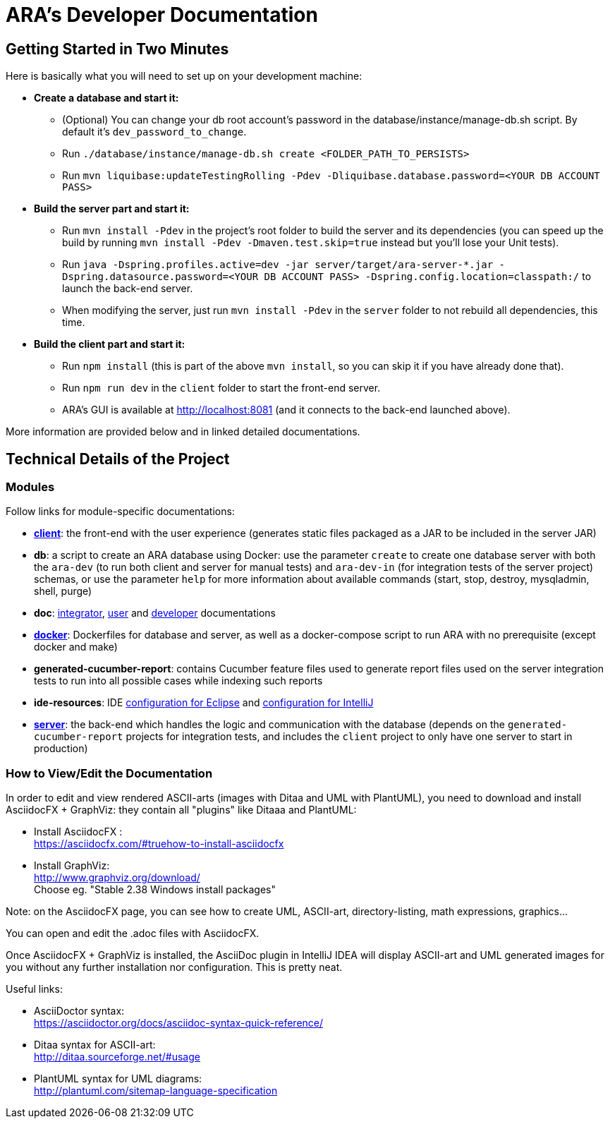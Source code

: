 = ARA's Developer Documentation

== Getting Started in Two Minutes

Here is basically what you will need to set up on your development machine:

* *Create a database and start it:*
  ** (Optional) You can change your db root account's password in the database/instance/manage-db.sh script.
  By default it's `dev_password_to_change`.
  ** Run `./database/instance/manage-db.sh create <FOLDER_PATH_TO_PERSISTS>`
  ** Run `mvn liquibase:updateTestingRolling -Pdev -Dliquibase.database.password=<YOUR DB ACCOUNT PASS>`
* *Build the server part and start it:*
  ** Run `mvn install -Pdev` in the project's root folder to build the server and its dependencies
     (you can speed up the build by running `mvn install -Pdev -Dmaven.test.skip=true` instead but you'll
     lose your Unit tests).
  ** Run `java -Dspring.profiles.active=dev -jar server/target/ara-server-*.jar -Dspring.datasource.password=<YOUR DB ACCOUNT PASS> -Dspring.config.location=classpath:/` to launch the back-end server. +
  ** When modifying the server, just run `mvn install -Pdev` in the `server` folder to not rebuild all dependencies, this time.
* *Build the client part and start it:*
  ** Run `npm install` (this is part of the above `mvn install`, so you can skip it if you have already done that).
  ** Run `npm run dev` in the `client` folder to start the front-end server.
  ** ARA's GUI is available at http://localhost:8081 (and it connects to the back-end launched above).

More information are provided below and in linked detailed documentations.

== Technical Details of the Project

=== Modules

Follow links for module-specific documentations:

* *<<../client/README.adoc#head, client>>*: the front-end with the user experience
  (generates static files packaged as a JAR to be included in the server JAR)
* *db*: a script to create an ARA database using Docker:
  use the parameter `create` to create one database server
  with both the `ara-dev` (to run both client and server for manual tests)
  and `ara-dev-in` (for integration tests of the server project) schemas,
  or use the parameter `help` for more information about available commands
  (start, stop, destroy, mysqladmin, shell, purge)
* *doc*: <<../integrator/main/IntegratorDocumentation.adoc#head, integrator>>,
  <<../user/main/UserDocumentation.adoc#head, user>> and
  <<../developer/DeveloperDocumentation.adoc#head, developer>> documentations
* *<<../docker/README.adoc#head, docker>>*: Dockerfiles for database and server,
  as well as a docker-compose script to run ARA with no prerequisite (except docker and make)
* *generated-cucumber-report*: contains Cucumber feature files used to generate report files
  used on the server integration tests to run into all possible cases while indexing such reports
* *ide-resources*: IDE <<../ide-resources/eclipse/README.adoc#head, configuration for Eclipse>> and
  <<../ide-resources/intellij/README.adoc#head, configuration for IntelliJ>>
* *<<../server/README.adoc#head, server>>*: the back-end which handles the logic and communication with the database
  (depends on the `generated-cucumber-report` projects for integration tests,
  and includes the `client` project to only have one server to start in production)

=== How to View/Edit the Documentation

In order to edit and view rendered ASCII-arts (images with Ditaa and UML with PlantUML),
you need to download and install AsciidocFX + GraphViz: they contain all "plugins" like Ditaaa and PlantUML:

* Install AsciidocFX : +
  https://asciidocfx.com/#truehow-to-install-asciidocfx
* Install GraphViz: +
  http://www.graphviz.org/download/ +
  Choose eg. "Stable 2.38 Windows install packages"

Note: on the AsciidocFX page, you can see how to create UML, ASCII-art, directory-listing, math expressions, graphics...

You can open and edit the .adoc files with AsciidocFX.

Once AsciidocFX + GraphViz is installed, the AsciiDoc plugin in IntelliJ IDEA will display ASCII-art and
UML generated images for you without any further installation nor configuration. This is pretty neat.

Useful links:

* AsciiDoctor syntax: +
  https://asciidoctor.org/docs/asciidoc-syntax-quick-reference/
* Ditaa syntax for ASCII-art: +
  http://ditaa.sourceforge.net/#usage
* PlantUML syntax for UML diagrams: +
  http://plantuml.com/sitemap-language-specification
